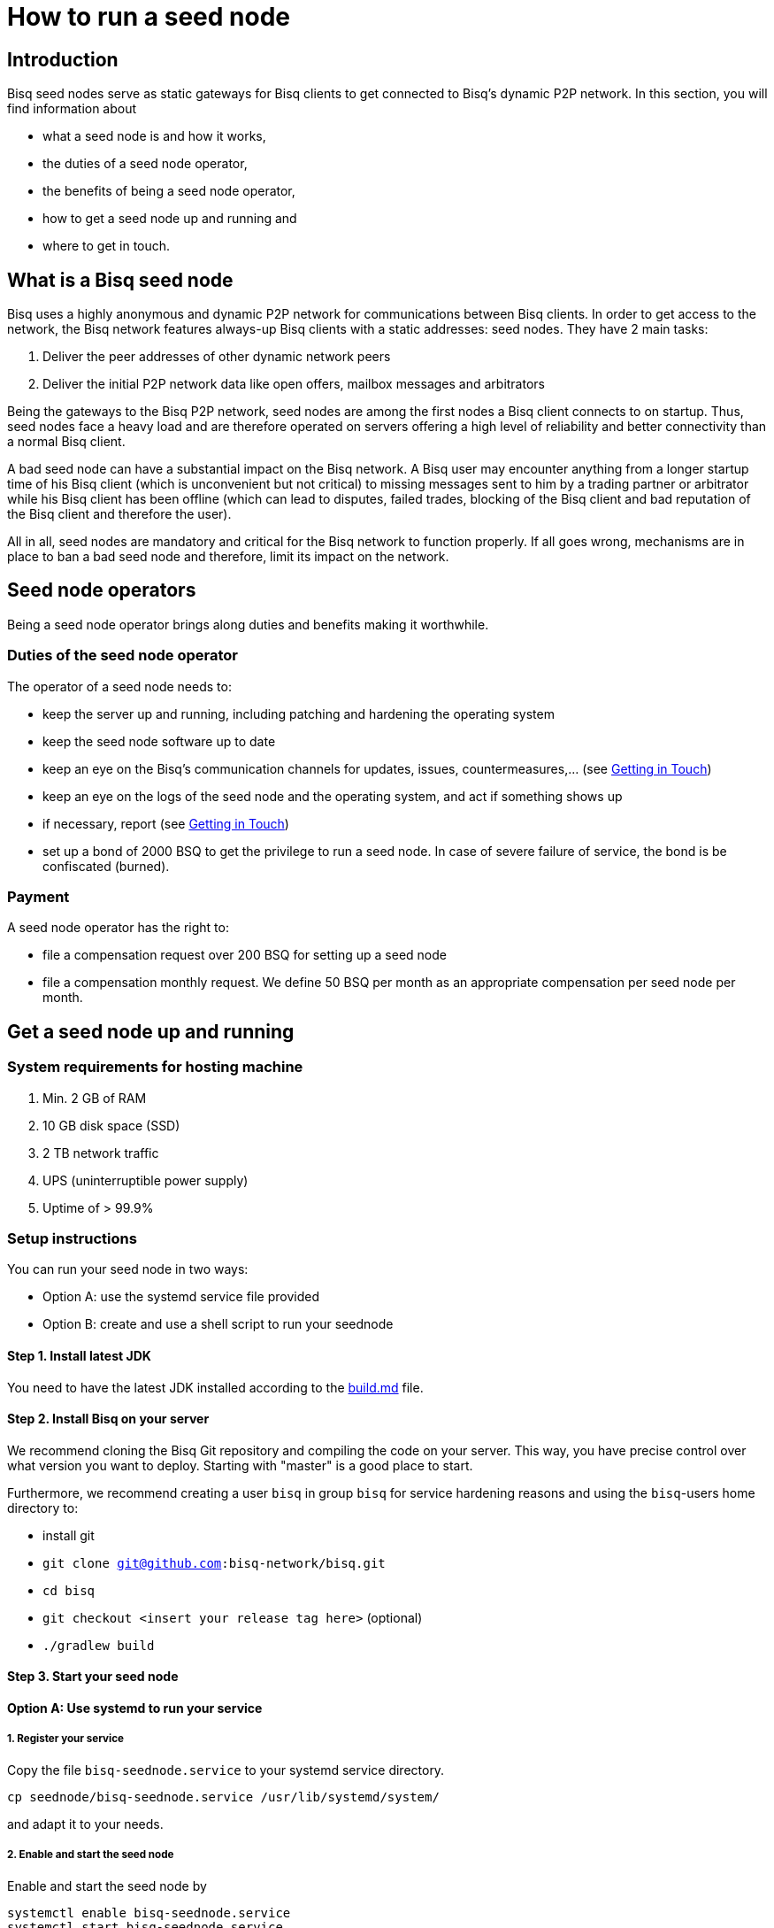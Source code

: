 = How to run a seed node
:stylesdir: ../../css
:docinfodir: ../../

== Introduction

Bisq seed nodes serve as static gateways for Bisq clients to get connected to Bisq's dynamic P2P network. In this section, you will find information about

- what a seed node is and how it works,
- the duties of a seed node operator,
- the benefits of being a seed node operator,
- how to get a seed node up and running and
- where to get in touch.

== What is a Bisq seed node

Bisq uses a highly anonymous and dynamic P2P network for communications between Bisq clients. In order to get access to the network, the Bisq network features always-up Bisq clients with a static addresses: seed nodes. They have 2 main tasks:

. Deliver the peer addresses of other dynamic network peers

. Deliver the initial P2P network data like open offers, mailbox messages and arbitrators

Being the gateways to the Bisq P2P network, seed nodes are among the first nodes a Bisq client connects to on startup. Thus, seed nodes face a heavy load and are therefore operated on servers offering a high level of reliability and better connectivity than a normal Bisq client.

A bad seed node can have a substantial impact on the Bisq network. A Bisq user may encounter anything from a longer startup time of his Bisq client (which is unconvenient but not critical) to missing messages sent to him by a trading partner or arbitrator while his Bisq client has been offline (which can lead to disputes, failed trades, blocking of the Bisq client and bad reputation of the Bisq client and therefore the user). 

All in all, seed nodes are mandatory and critical for the Bisq network to function properly. If all goes wrong, mechanisms are in place to ban a bad seed node and therefore, limit its impact on the network.

== Seed node operators

Being a seed node operator brings along duties and benefits making it worthwhile.

=== Duties of the seed node operator

The operator of a seed node needs to:

- keep the server up and running, including patching and hardening the operating system
- keep the seed node software up to date
- keep an eye on the Bisq's communication channels for updates, issues, countermeasures,... (see <<Getting in Touch>>)
- keep an eye on the logs of the seed node and the operating system, and act if something shows up
- if necessary, report (see <<Getting in Touch>>)
- set up a bond of 2000 BSQ to get the privilege to run a seed node. In case of severe failure of service, the bond is be confiscated (burned).

=== Payment

A seed node operator has the right to:

- file a compensation request over 200 BSQ for setting up a seed node
- file a compensation monthly request. We define 50 BSQ per month as an appropriate compensation per seed node per month.


## Get a seed node up and running

=== System requirements for hosting machine

. Min. 2 GB of RAM
. 10 GB disk space (SSD)
. 2 TB network traffic
. UPS (uninterruptible power supply)
. Uptime of > 99.9%

=== Setup instructions
You can run your seed node in two ways:

- Option A: use the systemd service file provided
- Option B: create and use a shell script to run your seednode

==== Step 1. Install latest JDK

You need to have the latest JDK installed according to the link:https://github.com/bisq-network/exchange/blob/master/doc/build.md[build.md] file.

==== Step 2. Install Bisq on your server

We recommend cloning the Bisq Git repository and compiling the code on your server. This way, you have precise control over what version you want to deploy. Starting with "master" is a good place to start.

Furthermore, we recommend creating a user `bisq` in group `bisq` for service hardening reasons and using the `bisq`-users home directory to:

- install git
- `git clone git@github.com:bisq-network/bisq.git`
- `cd bisq`
- `git checkout <insert your release tag here>` (optional)
- `./gradlew build`

==== Step 3. Start your seed node

==== Option A: Use systemd to run your service
===== 1. Register your service

Copy the file `bisq-seednode.service` to your systemd service directory. 

`cp seednode/bisq-seednode.service /usr/lib/systemd/system/`

and adapt it to your needs.

===== 2. Enable and start the seed node

Enable and start the seed node by

`systemctl enable bisq-seednode.service` +
`systemctl start bisq-seednode.service`

===== 3. Observe the logs

Keep an eye on the logs and see if anything works as expected:

`journalctl --unit bisq-seednode --follow`

==== Option B: Use a shell script
===== 1. Create two shell scripts:

start_btc_ONION_ADDRESS.sh: +
`nohup sh loop_btc_ONION_ADDRESS.sh &`

loop_btc_ONION_ADDRESS.sh: +
`java -Xms1800m -Xmx1800m -jar SeedNode.jar --maxConnections=30 --baseCurrencyNetwork=BTC_MAINNET --nodePort=8000 --appName=seed_BTC_MAINNET_ONION_ADDRESS >/dev/null 2>error_seed_BTC_MAINNET_ONION_ADDRESS.log`

and make them executable.

===== 2. Start your seed node

run the `start_btc_ONION_ADDRESS.sh` script

===== 3. Get onion address from log

After about 40 seconds you should see in the logs something similar to:
`INFO  c.m.t.t.OnionProxyManagerEventHandler: Hidden service <ONION_ADDRESS:port> published.`

This is the onion address you need to use in the next step to replace the ONION_ADDRESS place holder.

===== 4. Replace placeholder with real onion address

Stop the node and replace the occurrence of ONION_ADDRESS in the above listed scripts and their file names.

Go to `~/.local/share` and replace ONION_ADDRESS in the directory name with the real onion address.

===== 5. Start seed node again

Once all the renaming is done you can finally start the seed node and it will be available to the network. Check if all is running as expected.

==== Step 4. Backup private key for onion address

Go to `~/.local/share/seed_BTC_MAINNET_ONION_ADDRESS/btc_mainnet/tor/hiddenservice/` and backup the private key and the hostname file in a safe location. If your server would crash you can re-install the same seed node with the private key. All other data like the `db` or the `keys` directory are not relevant for the seed node.

==== Step 5. Take over an existing seed node

In case you are about to take over a seed node from someone, you need the contents of their `~/.local/share/seed_BTC_MAINNET/` (Option A)/`~/.local/share/seed_BTC_MAINNET_ONION_ADDRESS/` (Option B) directory, replace your directory with their contents and restart the server.

== Getting in Touch

Bisq uses Slack to communicate via chat. As a seed node operator, you are required to

- subscribe to the Bisq Slack channel `bisq-seednode` and `bisq-monitor`
- the `bisq-seednode` channel is the place where updates, issues, countermeasures, heads-ups, ... are discussed. If you encounter a problem with your seed node and cannot solve it by yourself, this is the place to report to (with a specific question, logs, ...). A developer will get back to you.
- the `bisq-monitor` channel is the place where issues with seed nodes are reported, either manually or by our monitoring service. If your seed node is mentioned for having an issue, you are required to react.
- please be responsive when addressed
